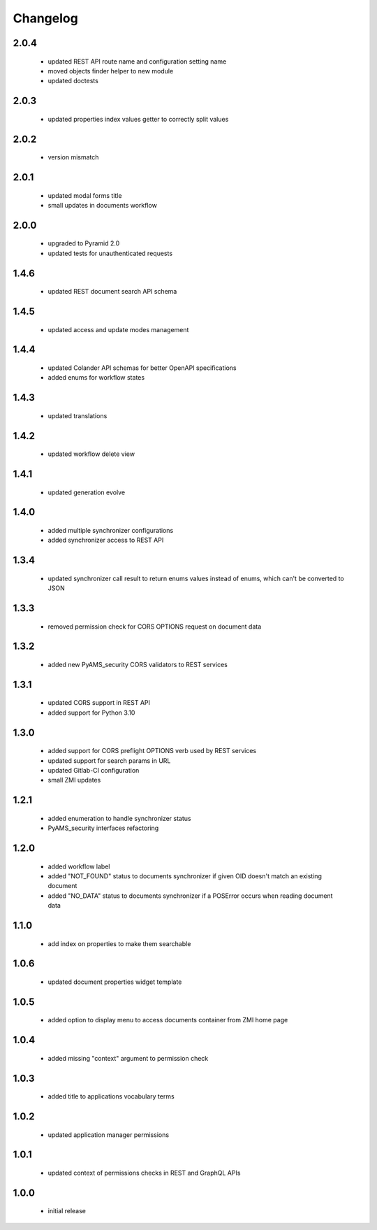 Changelog
=========

2.0.4
-----
 - updated REST API route name and configuration setting name
 - moved objects finder helper to new module
 - updated doctests

2.0.3
-----
 - updated properties index values getter to correctly split values

2.0.2
-----
 - version mismatch

2.0.1
-----
 - updated modal forms title
 - small updates in documents workflow

2.0.0
-----
 - upgraded to Pyramid 2.0
 - updated tests for unauthenticated requests

1.4.6
-----
 - updated REST document search API schema

1.4.5
-----
 - updated access and update modes management

1.4.4
-----
 - updated Colander API schemas for better OpenAPI specifications
 - added enums for workflow states

1.4.3
-----
 - updated translations

1.4.2
-----
 - updated workflow delete view

1.4.1
-----
 - updated generation evolve

1.4.0
-----
 - added multiple synchronizer configurations
 - added synchronizer access to REST API

1.3.4
-----
 - updated synchronizer call result to return enums values instead of enums, which can't be
   converted to JSON

1.3.3
-----
 - removed permission check for CORS OPTIONS request on document data

1.3.2
-----
 - added new PyAMS_security CORS validators to REST services

1.3.1
-----
 - updated CORS support in REST API
 - added support for Python 3.10

1.3.0
-----
 - added support for CORS preflight OPTIONS verb used by REST services
 - updated support for search params in URL
 - updated Gitlab-CI configuration
 - small ZMI updates

1.2.1
-----
 - added enumeration to handle synchronizer status
 - PyAMS_security interfaces refactoring

1.2.0
-----
 - added workflow label
 - added "NOT_FOUND" status to documents synchronizer if given OID doesn't match an existing
   document
 - added "NO_DATA" status to documents synchronizer if a POSError occurs when reading
   document data

1.1.0
-----
 - add index on properties to make them searchable

1.0.6
-----
 - updated document properties widget template

1.0.5
-----
 - added option to display menu to access documents container from ZMI home page

1.0.4
-----
 - added missing "context" argument to permission check

1.0.3
-----
 - added title to applications vocabulary terms

1.0.2
-----
 - updated application manager permissions

1.0.1
-----
 - updated context of permissions checks in REST and GraphQL APIs

1.0.0
-----
 - initial release
